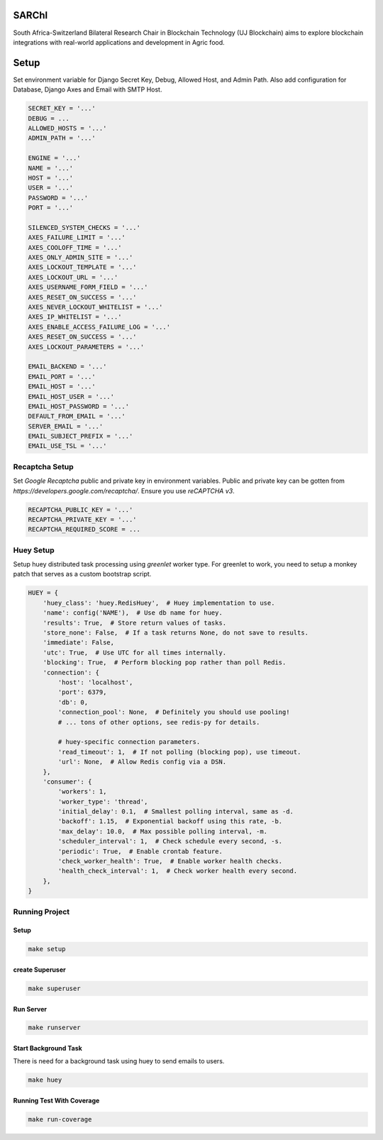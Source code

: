 .. figure:: https://blockchain.uj.ac.za/static/images/logo.png
    :width: 100%
    :align: center


=========
SARChI
=========

South Africa-Switzerland Bilateral Research Chair in Blockchain Technology (UJ Blockchain) 
aims to explore blockchain integrations with real-world applications and development in Agric food.


==========
Setup
==========

Set environment variable for Django Secret Key, Debug, Allowed Host, and Admin Path. 
Also add configuration for Database, Django Axes and Email with SMTP Host.

.. code-block:: bash

    SECRET_KEY = '...'
    DEBUG = ...
    ALLOWED_HOSTS = '...'
    ADMIN_PATH = '...'

    ENGINE = '...'
    NAME = '...'
    HOST = '...'
    USER = '...'
    PASSWORD = '...'
    PORT = '...'

    SILENCED_SYSTEM_CHECKS = '...'
    AXES_FAILURE_LIMIT = '...'
    AXES_COOLOFF_TIME = '...'
    AXES_ONLY_ADMIN_SITE = '...'
    AXES_LOCKOUT_TEMPLATE = '...'
    AXES_LOCKOUT_URL = '...'
    AXES_USERNAME_FORM_FIELD = '...'
    AXES_RESET_ON_SUCCESS = '...'
    AXES_NEVER_LOCKOUT_WHITELIST = '...'
    AXES_IP_WHITELIST = '...'
    AXES_ENABLE_ACCESS_FAILURE_LOG = '...'
    AXES_RESET_ON_SUCCESS = '...'
    AXES_LOCKOUT_PARAMETERS = '...'

    EMAIL_BACKEND = '...'
    EMAIL_PORT = '...'
    EMAIL_HOST = '...'
    EMAIL_HOST_USER = '...'
    EMAIL_HOST_PASSWORD = '...'
    DEFAULT_FROM_EMAIL = '...'
    SERVER_EMAIL = '...'
    EMAIL_SUBJECT_PREFIX = '...'
    EMAIL_USE_TSL = '...'



Recaptcha Setup
----------------

Set *Google Recaptcha* public and private key in environment variables. 
Public and private key can be gotten from *https://developers.google.com/recaptcha/*. 
Ensure you use :emphasis:`reCAPTCHA v3`.

.. code-block:: bash

    RECAPTCHA_PUBLIC_KEY = '...'
    RECAPTCHA_PRIVATE_KEY = '...'
    RECAPTCHA_REQUIRED_SCORE = ...



Huey Setup
---------------

Setup huey distributed task processing using *greenlet* worker type. 
For greenlet to work, you need to setup a monkey patch that serves as a custom bootstrap script.

.. code-block:: bash

    HUEY = {
        'huey_class': 'huey.RedisHuey',  # Huey implementation to use.
        'name': config('NAME'),  # Use db name for huey.
        'results': True,  # Store return values of tasks.
        'store_none': False,  # If a task returns None, do not save to results.
        'immediate': False,
        'utc': True,  # Use UTC for all times internally.
        'blocking': True,  # Perform blocking pop rather than poll Redis.
        'connection': {
            'host': 'localhost',
            'port': 6379,
            'db': 0,
            'connection_pool': None,  # Definitely you should use pooling!
            # ... tons of other options, see redis-py for details.

            # huey-specific connection parameters.
            'read_timeout': 1,  # If not polling (blocking pop), use timeout.
            'url': None,  # Allow Redis config via a DSN.
        },
        'consumer': {
            'workers': 1,
            'worker_type': 'thread',
            'initial_delay': 0.1,  # Smallest polling interval, same as -d.
            'backoff': 1.15,  # Exponential backoff using this rate, -b.
            'max_delay': 10.0,  # Max possible polling interval, -m.
            'scheduler_interval': 1,  # Check schedule every second, -s.
            'periodic': True,  # Enable crontab feature.
            'check_worker_health': True,  # Enable worker health checks.
            'health_check_interval': 1,  # Check worker health every second.
        },
    }


Running Project
----------------

Setup
^^^^^^^^^^^

.. code-block:: bash

    make setup


create Superuser
^^^^^^^^^^^^^^^^^^

.. code-block:: bash

    make superuser


Run Server
^^^^^^^^^^^
.. code-block:: bash

    make runserver


Start Background Task
^^^^^^^^^^^^^^^^^^^^^^

There is need for a background task using huey to send emails to users.

.. code-block:: bash

    make huey


Running Test With Coverage
^^^^^^^^^^^^^^^^^^^^^^^^^^^

.. code-block:: bash

    make run-coverage
